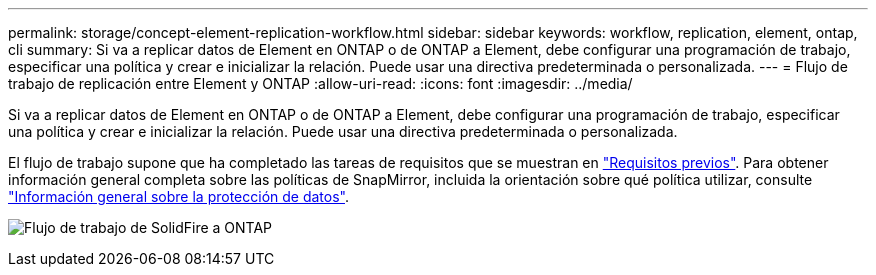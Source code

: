 ---
permalink: storage/concept-element-replication-workflow.html 
sidebar: sidebar 
keywords: workflow, replication, element, ontap, cli 
summary: Si va a replicar datos de Element en ONTAP o de ONTAP a Element, debe configurar una programación de trabajo, especificar una política y crear e inicializar la relación. Puede usar una directiva predeterminada o personalizada. 
---
= Flujo de trabajo de replicación entre Element y ONTAP
:allow-uri-read: 
:icons: font
:imagesdir: ../media/


[role="lead"]
Si va a replicar datos de Element en ONTAP o de ONTAP a Element, debe configurar una programación de trabajo, especificar una política y crear e inicializar la relación. Puede usar una directiva predeterminada o personalizada.

El flujo de trabajo supone que ha completado las tareas de requisitos que se muestran en link:element-replication-index.html#prerequisites["Requisitos previos"]. Para obtener información general completa sobre las políticas de SnapMirror, incluida la orientación sobre qué política utilizar, consulte link:https://docs.netapp.com/us-en/ontap/data-protection-disaster-recovery/index.html["Información general sobre la protección de datos"^].

image:solidfire-to-ontap-backup-workflow.gif["Flujo de trabajo de SolidFire a ONTAP"]
